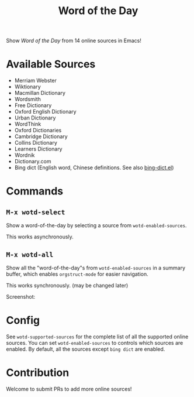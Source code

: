 #+TITLE: Word of the Day

Show /Word of the Day/ from 14 online sources in Emacs!

* Available Sources
  - Merriam Webster
  - Wiktionary
  - Macmillan Dictionary
  - Wordsmith
  - Free Dictionary
  - Oxford English Dictionary
  - Urban Dictionary
  - WordThink
  - Oxford Dictionaries
  - Cambridge Dictionary
  - Collins Dictionary
  - Learners Dictionary
  - Wordnik
  - Dictionary.com
  - Bing dict (English word, Chinese definitions. See also [[https://github.com/cute-jumper/bing-dict.el][bing-dict.el]])

* Commands
** =M-x wotd-select=
   Show a word-of-the-day by selecting a source from =wotd-enabled-sources=.

   This works asynchronously.
** =M-x wotd-all=
   Show all the "word-of-the-day"s from =wotd-enabled-sources= in a summary buffer,
   which enables =orgstruct-mode= for easier navigation.

   This works synchronously. (may be changed later)

   Screenshot:
   [[./screenshots/summary.png]]
* Config
  See =wotd-supported-sources= for the complete list of all the supported online
  sources. You can set =wotd-enabled-sources= to controls which sources are
  enabled. By default, all the sources except =bing dict= are enabled.

* Contribution
  Welcome to submit PRs to add more online sources!
